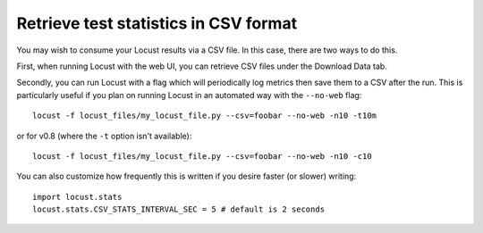 ======================================
Retrieve test statistics in CSV format
======================================

You may wish to consume your Locust results via a CSV file. In this case, there are two ways to do this.

First, when running Locust with the web UI, you can retrieve CSV files under the Download Data tab. 

Secondly, you can run Locust with a flag which will periodically log metrics then save them to a CSV after the run.
This is particularly useful if you plan on running Locust in an automated way with the ``--no-web`` flag::

    locust -f locust_files/my_locust_file.py --csv=foobar --no-web -n10 -t10m

or for v0.8 (where the ``-t`` option isn't available)::

    locust -f locust_files/my_locust_file.py --csv=foobar --no-web -n10 -c10

You can also customize how frequently this is written if you desire faster (or slower) writing::

    import locust.stats
    locust.stats.CSV_STATS_INTERVAL_SEC = 5 # default is 2 seconds
